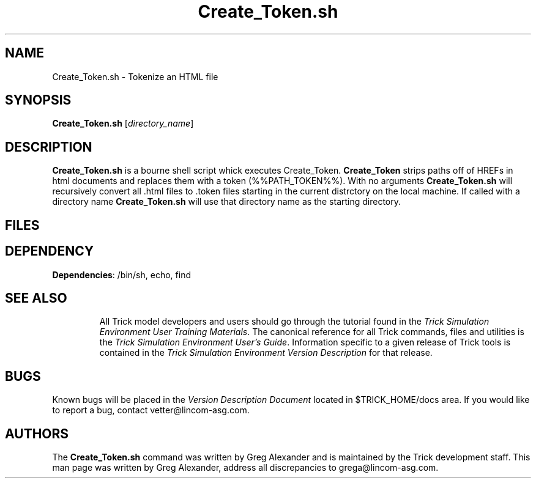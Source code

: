 .TH Create_Token.sh 1 "May 17, 2000" "Trick" "Trick User's Manual"
.SH NAME
Create_Token.sh \- Tokenize an HTML file
.SH SYNOPSIS
\fBCreate_Token.sh\fP [\fIdirectory_name\fP]
.SH DESCRIPTION
\fBCreate_Token.sh\fP is a bourne shell script whick executes Create_Token.  
\fBCreate_Token\fP strips paths off of HREFs in html documents and replaces
them with a token (%%PATH_TOKEN%%).  With no arguments \fBCreate_Token.sh\fP 
will recursively convert all .html files to .token files starting in the 
current distrctory on the local machine.  If called with a directory name 
\fBCreate_Token.sh\fP will use that directory name as the starting directory.
.SH FILES
.TP
.SH DEPENDENCY
.TP
\fBDependencies\fP: /bin/sh, echo, find
.TP
.SH "SEE ALSO"
All Trick model developers and users should go through the tutorial found
in the \fITrick Simulation Environment User Training Materials\fP.
The canonical reference for all Trick commands, files and utilities is the
\fITrick Simulation Environment User's Guide\fP.  Information specific to a
given release of Trick tools is contained in the \fITrick Simulation
Environment Version Description\fP for that release.
.PP
.\" .SH DIAGNOSTICS
.\" How to determine why the command failed.
.SH BUGS
Known bugs will be placed in the \fIVersion Description Document\fP located in
$TRICK_HOME/docs area.  If you would like to report a bug, contact
vetter@lincom-asg.com.
.SH AUTHORS
The \fBCreate_Token.sh\fP command was written by Greg Alexander and is maintained by the
Trick development staff.  This man page was written by Greg Alexander,
address all discrepancies to grega@lincom-asg.com.


